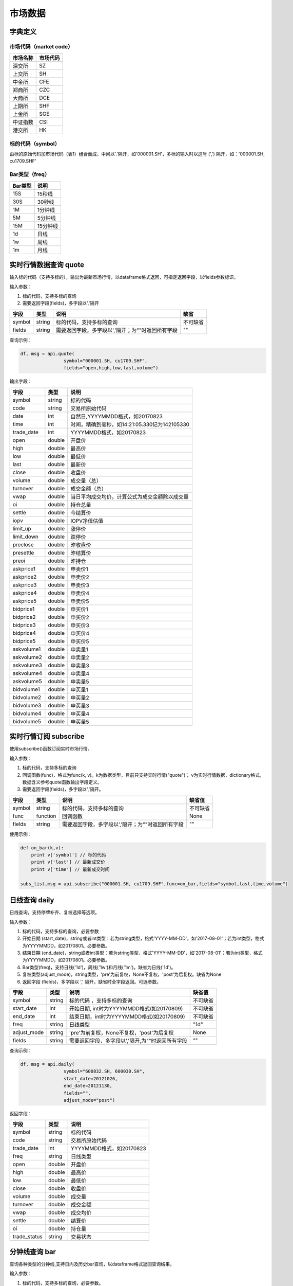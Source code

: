市场数据
========

字典定义
--------

市场代码（market code）
~~~~~~~~~~~~~~~~~~~~~~~

+------------+------------+
| 市场名称   | 市场代码   |
+============+============+
| 深交所     | SZ         |
+------------+------------+
| 上交所     | SH         |
+------------+------------+
| 中金所     | CFE        |
+------------+------------+
| 郑商所     | CZC        |
+------------+------------+
| 大商所     | DCE        |
+------------+------------+
| 上期所     | SHF        |
+------------+------------+
| 上金所     | SGE        |
+------------+------------+
| 中证指数   | CSI        |
+------------+------------+
| 港交所     | HK         |
+------------+------------+

标的代码（symbol）
~~~~~~~~~~~~~~~~~~

由标的原始代码加市场代码（表1）组合而成，中间以'.'隔开，如'000001.SH'，多标的输入时以逗号
(',') 隔开，如：'000001.SH, cu1709.SHF'

Bar类型（freq）
~~~~~~~~~~~~~~~

+-----------+------------+
| Bar类型   | 说明       |
+===========+============+
| 15S       | 15秒线     |
+-----------+------------+
| 30S       | 30秒线     |
+-----------+------------+
| 1M        | 1分钟线    |
+-----------+------------+
| 5M        | 5分钟线    |
+-----------+------------+
| 15M       | 15分钟线   |
+-----------+------------+
| 1d        | 日线       |
+-----------+------------+
| 1w        | 周线       |
+-----------+------------+
| 1m        | 月线       |
+-----------+------------+

实时行情数据查询 quote
----------------------

输入标的代码（支持多标的），输出为最新市场行情，以dataframe格式返回，可指定返回字段，以fields参数标识。

输入参数：

#. 标的代码，支持多标的查询
#. 需要返回字段(fields)，多字段以','隔开

+----------+----------+-----------------------------------------------------+------------+
| 字段     | 类型     | 说明                                                | 缺省       |
+==========+==========+=====================================================+============+
| symbol   | string   | 标的代码，支持多标的查询                            | 不可缺省   |
+----------+----------+-----------------------------------------------------+------------+
| fields   | string   | 需要返回字段，多字段以','隔开；为""时返回所有字段   | ""         |
+----------+----------+-----------------------------------------------------+------------+

查询示例：

.. code:: python

    df, msg = api.quote(
                    symbol="000001.SH, cu1709.SHF", 
                    fields="open,high,low,last,volume")

输出字段：

+---------------+----------+--------------------------------------------------+
| 字段          | 类型     | 说明                                             |
+===============+==========+==================================================+
| symbol        | string   | 标的代码                                         |
+---------------+----------+--------------------------------------------------+
| code          | string   | 交易所原始代码                                   |
+---------------+----------+--------------------------------------------------+
| date          | int      | 自然日,YYYYMMDD格式，如20170823                  |
+---------------+----------+--------------------------------------------------+
| time          | int      | 时间，精确到毫秒，如14:21:05.330记为142105330    |
+---------------+----------+--------------------------------------------------+
| trade\_date   | int      | YYYYMMDD格式，如20170823                         |
+---------------+----------+--------------------------------------------------+
| open          | double   | 开盘价                                           |
+---------------+----------+--------------------------------------------------+
| high          | double   | 最高价                                           |
+---------------+----------+--------------------------------------------------+
| low           | double   | 最低价                                           |
+---------------+----------+--------------------------------------------------+
| last          | double   | 最新价                                           |
+---------------+----------+--------------------------------------------------+
| close         | double   | 收盘价                                           |
+---------------+----------+--------------------------------------------------+
| volume        | double   | 成交量（总）                                     |
+---------------+----------+--------------------------------------------------+
| turnover      | double   | 成交金额（总）                                   |
+---------------+----------+--------------------------------------------------+
| vwap          | double   | 当日平均成交均价，计算公式为成交金额除以成交量   |
+---------------+----------+--------------------------------------------------+
| oi            | double   | 持仓总量                                         |
+---------------+----------+--------------------------------------------------+
| settle        | double   | 今结算价                                         |
+---------------+----------+--------------------------------------------------+
| iopv          | double   | IOPV净值估值                                     |
+---------------+----------+--------------------------------------------------+
| limit\_up     | double   | 涨停价                                           |
+---------------+----------+--------------------------------------------------+
| limit\_down   | double   | 跌停价                                           |
+---------------+----------+--------------------------------------------------+
| preclose      | double   | 昨收盘价                                         |
+---------------+----------+--------------------------------------------------+
| presettle     | double   | 昨结算价                                         |
+---------------+----------+--------------------------------------------------+
| preoi         | double   | 昨持仓                                           |
+---------------+----------+--------------------------------------------------+
| askprice1     | double   | 申卖价1                                          |
+---------------+----------+--------------------------------------------------+
| askprice2     | double   | 申卖价2                                          |
+---------------+----------+--------------------------------------------------+
| askprice3     | double   | 申卖价3                                          |
+---------------+----------+--------------------------------------------------+
| askprice4     | double   | 申卖价4                                          |
+---------------+----------+--------------------------------------------------+
| askprice5     | double   | 申卖价5                                          |
+---------------+----------+--------------------------------------------------+
| bidprice1     | double   | 申买价1                                          |
+---------------+----------+--------------------------------------------------+
| bidprice2     | double   | 申买价2                                          |
+---------------+----------+--------------------------------------------------+
| bidprice3     | double   | 申买价3                                          |
+---------------+----------+--------------------------------------------------+
| bidprice4     | double   | 申买价4                                          |
+---------------+----------+--------------------------------------------------+
| bidprice5     | double   | 申买价5                                          |
+---------------+----------+--------------------------------------------------+
| askvolume1    | double   | 申卖量1                                          |
+---------------+----------+--------------------------------------------------+
| askvolume2    | double   | 申卖量2                                          |
+---------------+----------+--------------------------------------------------+
| askvolume3    | double   | 申卖量3                                          |
+---------------+----------+--------------------------------------------------+
| askvolume4    | double   | 申卖量4                                          |
+---------------+----------+--------------------------------------------------+
| askvolume5    | double   | 申卖量5                                          |
+---------------+----------+--------------------------------------------------+
| bidvolume1    | double   | 申买量1                                          |
+---------------+----------+--------------------------------------------------+
| bidvolume2    | double   | 申买量2                                          |
+---------------+----------+--------------------------------------------------+
| bidvolume3    | double   | 申买量3                                          |
+---------------+----------+--------------------------------------------------+
| bidvolume4    | double   | 申买量4                                          |
+---------------+----------+--------------------------------------------------+
| bidvolume5    | double   | 申买量5                                          |
+---------------+----------+--------------------------------------------------+

实时行情订阅 subscribe
----------------------

使用subscribe()函数订阅实时市场行情。

输入参数：

#. 标的代码，支持多标的查询
#. 回调函数(func)，格式为func(k,
   v)。k为数据类型，目前只支持实时行情("quote")；
   v为实时行情数据，dictionary格式，数据含义参考quote函数输出字段定义。
#. 需要返回字段(fields)，多字段以','隔开。

+----------+------------+-----------------------------------------------------+------------+
| 字段     | 类型       | 说明                                                | 缺省值     |
+==========+============+=====================================================+============+
| symbol   | string     | 标的代码，支持多标的查询                            | 不可缺省   |
+----------+------------+-----------------------------------------------------+------------+
| func     | function   | 回调函数                                            | None       |
+----------+------------+-----------------------------------------------------+------------+
| fields   | string     | 需要返回字段，多字段以','隔开；为""时返回所有字段   | ""         |
+----------+------------+-----------------------------------------------------+------------+

使用示例：

.. code:: python

    def on_bar(k,v):
        print v['symbol'] // 标的代码
        print v['last'] // 最新成交价
        print v['time'] // 最新成交时间

    subs_list,msg = api.subscribe("000001.SH, cu1709.SHF",func=on_bar,fields="symbol,last,time,volume")

日线查询 daily
--------------

日线查询，支持停牌补齐、复权选择等选项。

输入参数：

#. 标的代码，支持多标的查询，必要参数
#. 开始日期
   (start\_date)，string或者int类型：若为string类型，格式'YYYY-MM-DD'，如'2017-08-01'；若为int类型，格式为YYYYMMDD，如20170801。必要参数。
#. 结束日期
   (end\_date)，string或者int类型：若为string类型，格式'YYYY-MM-DD'，如'2017-08-01'；若为int类型，格式为YYYYMMDD，如20170801。必要参数。
#. Bar类型(freq)，支持日线('1d')，周线('1w')和月线('1m')。缺省为日线('1d')。
#. 复权类型(adjust\_mode)，string类型，'pre'为前复权，None不复权，'post'为后复权。缺省为None
#. 返回字段 (fields)，多字段以 ',' 隔开，缺省时全字段返回。可选参数。

+----------------+----------+----------------------------------------------------+------------+
| 字段           | 类型     | 说明                                               | 缺省值     |
+================+==========+====================================================+============+
| symbol         | string   | 标的代码 ，支持多标的查询                          | 不可缺省   |
+----------------+----------+----------------------------------------------------+------------+
| start\_date    | int      | 开始日期, int时为YYYYMMDD格式(如20170809)          | 不可缺省   |
+----------------+----------+----------------------------------------------------+------------+
| end\_date      | int      | 结束日期，int时为YYYYMMDD格式(如20170809)          | 不可缺省   |
+----------------+----------+----------------------------------------------------+------------+
| freq           | string   | 日线类型                                           | "1d"       |
+----------------+----------+----------------------------------------------------+------------+
| adjust\_mode   | string   | 'pre'为前复权，None不复权，'post'为后复权          | None       |
+----------------+----------+----------------------------------------------------+------------+
| fields         | string   | 需要返回字段，多字段以','隔开,为""时返回所有字段   | ""         |
+----------------+----------+----------------------------------------------------+------------+

查询示例：

.. code:: python

    df, msg = api.daily(
                    symbol="600832.SH, 600030.SH", 
                    start_date=20121026,
                    end_date=20121130, 
                    fields="", 
                    adjust_mode="post")

返回字段：

+-----------------+----------+----------------------------+
| 字段            | 类型     | 说明                       |
+=================+==========+============================+
| symbol          | string   | 标的代码                   |
+-----------------+----------+----------------------------+
| code            | string   | 交易所原始代码             |
+-----------------+----------+----------------------------+
| trade\_date     | int      | YYYYMMDD格式，如20170823   |
+-----------------+----------+----------------------------+
| freq            | string   | 日线类型                   |
+-----------------+----------+----------------------------+
| open            | double   | 开盘价                     |
+-----------------+----------+----------------------------+
| high            | double   | 最高价                     |
+-----------------+----------+----------------------------+
| low             | double   | 最低价                     |
+-----------------+----------+----------------------------+
| close           | double   | 收盘价                     |
+-----------------+----------+----------------------------+
| volume          | double   | 成交量                     |
+-----------------+----------+----------------------------+
| turnover        | double   | 成交金额                   |
+-----------------+----------+----------------------------+
| vwap            | double   | 成交均价                   |
+-----------------+----------+----------------------------+
| settle          | double   | 结算价                     |
+-----------------+----------+----------------------------+
| oi              | double   | 持仓量                     |
+-----------------+----------+----------------------------+
| trade\_status   | string   | 交易状态                   |
+-----------------+----------+----------------------------+

分钟线查询 bar
--------------

查询各种类型的分钟线,支持日内及历史bar查询，以dataframe格式返回查询结果。

输入参数：

#. 标的代码，支持多标的查询，必要参数。
#. 开始时间
   (start\_time)，精确到秒，int类型：格式为HHMMSS，如93235。缺省为为开盘时间。
#. 结束时间
   (end\_time)，精确到秒，int类型：格式为HHMMSS，如163235。缺省为当前时间（日内）或者收盘时间（历史）。
#. 交易日
   (trade\_date)，int类型：若为int类型，格式为YYYYMMDD，如20170801。缺省为当前交易日。
#. Bar类型(freq)，支持一分钟线('1M')，五分钟线('5M')和十五分钟线('15M')。缺省为一分钟线
   ('1M')。
#. 返回字段 (fields)，多字段以 ',' 隔开，缺省时全字段返回。

+---------------+----------+----------------------------------------------------+--------------+
| 字段          | 类型     | 说明                                               | 缺省值       |
+===============+==========+====================================================+==============+
| symbol        | string   | 标的代码，支持多标的查询                           | 不可缺省     |
+---------------+----------+----------------------------------------------------+--------------+
| start\_time   | int      | 开始时间                                           | 开盘时间     |
+---------------+----------+----------------------------------------------------+--------------+
| end\_time     | int      | 结束时间                                           | 收盘时间     |
+---------------+----------+----------------------------------------------------+--------------+
| trade\_date   | int      | 交易日                                             | 当前交易日   |
+---------------+----------+----------------------------------------------------+--------------+
| freq          | string   | 分钟线类型                                         | "1M"         |
+---------------+----------+----------------------------------------------------+--------------+
| fields        | string   | 需要返回字段，多字段以','隔开,为""时返回所有字段   | ""           |
+---------------+----------+----------------------------------------------------+--------------+

查询示例：

.. code:: python

    df,msg = api.bar(
                symbol="600030.SH", 
                trade_date=20170928, 
                freq="5M",
                start_time=0,
                end_time=160000,
                fields="")

返回字段：

+---------------+----------+-------------------------------------------------+
| 字段          | 类型     | 说明                                            |
+===============+==========+=================================================+
| symbol        | string   | 标的代码                                        |
+---------------+----------+-------------------------------------------------+
| code          | string   | 交易所原始代码                                  |
+---------------+----------+-------------------------------------------------+
| date          | int      | 自然日,YYYYMMDD格式，如20170823                 |
+---------------+----------+-------------------------------------------------+
| time          | int      | 时间，精确到毫秒，如14:21:05.330记为142105330   |
+---------------+----------+-------------------------------------------------+
| trade\_date   | int      | YYYYMMDD格式，如20170823                        |
+---------------+----------+-------------------------------------------------+
| freq          | string   | bar类型                                         |
+---------------+----------+-------------------------------------------------+
| open          | double   | bar内开盘价                                     |
+---------------+----------+-------------------------------------------------+
| high          | double   | bar内最高价                                     |
+---------------+----------+-------------------------------------------------+
| low           | double   | bar内最低价                                     |
+---------------+----------+-------------------------------------------------+
| close         | double   | bar内收盘价                                     |
+---------------+----------+-------------------------------------------------+
| volume        | double   | bar内成交量                                     |
+---------------+----------+-------------------------------------------------+
| turnover      | double   | bar内成交金额                                   |
+---------------+----------+-------------------------------------------------+
| vwap          | double   | bar内成交均价                                   |
+---------------+----------+-------------------------------------------------+
| oi            | double   | 当前持仓量                                      |
+---------------+----------+-------------------------------------------------+
| settle        | double   | 结算价                                          |
+---------------+----------+-------------------------------------------------+

bar quote查询 bar\_quote
------------------------

在分钟线基础上再加入该分钟结束前最后一笔的行情信息（主要是ask,bid信息），以dataframe格式返回查询结果。

输入参数：

#. 标的代码，支持多标的查询，必要参数。
#. 开始时间
   (start\_time)，精确到秒，int类型：格式为HHMMSS，如93235。缺省为为开盘时间。
#. 结束时间
   (end\_time)，精确到秒，int类型：格式为HHMMSS，如163235。缺省为当前时间（日内）或者收盘时间（历史）。
#. 交易日
   (trade\_date)，int类型：格式为YYYYMMDD，如20170801。缺省为当前交易日。
#. Bar类型(freq)，支持一分钟线('1M')，五分钟线('5M')和十五分钟线('15M')。缺省为一分钟线
   ('1M')。
#. 返回字段 (fields)，多字段以 ',' 隔开，缺省时全字段返回。

+---------------+----------+-----------------------------------------------------+--------------+
| 字段          | 类型     | 说明                                                | 缺省值       |
+===============+==========+=====================================================+==============+
| symbol        | string   | 标的代码 ，支持多标的查询                           | 不可缺省     |
+---------------+----------+-----------------------------------------------------+--------------+
| start\_time   | int      | 开始时间                                            | 开盘时间     |
+---------------+----------+-----------------------------------------------------+--------------+
| end\_time     | int      | 结束时间                                            | 收盘时间     |
+---------------+----------+-----------------------------------------------------+--------------+
| trade\_date   | int      | 交易日                                              | 当前交易日   |
+---------------+----------+-----------------------------------------------------+--------------+
| freq          | string   | 分钟线类型                                          | "1M"         |
+---------------+----------+-----------------------------------------------------+--------------+
| fields        | string   | 需要返回字段，多字段以','隔开，为""时返回所有字段   | ""           |
+---------------+----------+-----------------------------------------------------+--------------+

查询示例：

.. code:: python

    df,msg = api.bar_quote(
                        symbol="000001.SH,cu1709.SHF",  
                        start_time = 95600, 
                        end_time = 135600, 
                        trade_date = 20170823, 
                        freq= "5M",
                        fields="open,high,low,last,volume,askprice1,askvolume1")

返回字段：

+---------------+----------+-------------------------------------------------+
| 字段          | 类型     | 说明                                            |
+===============+==========+=================================================+
| symbol        | string   | 标的代码                                        |
+---------------+----------+-------------------------------------------------+
| code          | string   | 交易所原始代码                                  |
+---------------+----------+-------------------------------------------------+
| date          | int      | 自然日，YYYYMMDD格式，如20170823                |
+---------------+----------+-------------------------------------------------+
| time          | int      | 时间，精确到毫秒，如14:21:05.330记为142105330   |
+---------------+----------+-------------------------------------------------+
| trade\_date   | int      | 交易日，YYYYMMDD格式，如20170823                |
+---------------+----------+-------------------------------------------------+
| freq          | string   | bar类型                                         |
+---------------+----------+-------------------------------------------------+
| open          | double   | bar内开盘价                                     |
+---------------+----------+-------------------------------------------------+
| high          | double   | bar内最高价                                     |
+---------------+----------+-------------------------------------------------+
| low           | double   | bar内最低价                                     |
+---------------+----------+-------------------------------------------------+
| close         | double   | bar内收盘价                                     |
+---------------+----------+-------------------------------------------------+
| volume        | double   | bar内成交量                                     |
+---------------+----------+-------------------------------------------------+
| turnover      | double   | bar内成交金额                                   |
+---------------+----------+-------------------------------------------------+
| vwap          | double   | bar内成交均价                                   |
+---------------+----------+-------------------------------------------------+
| oi            | double   | 当前持仓量                                      |
+---------------+----------+-------------------------------------------------+
| settle        | double   | 结算价                                          |
+---------------+----------+-------------------------------------------------+
| askprice1     | double   | 申卖价1                                         |
+---------------+----------+-------------------------------------------------+
| askprice2     | double   | 申卖价2                                         |
+---------------+----------+-------------------------------------------------+
| askprice3     | double   | 申卖价3                                         |
+---------------+----------+-------------------------------------------------+
| askprice4     | double   | 申卖价4                                         |
+---------------+----------+-------------------------------------------------+
| askprice5     | double   | 申卖价5                                         |
+---------------+----------+-------------------------------------------------+
| bidprice1     | double   | 申买价1                                         |
+---------------+----------+-------------------------------------------------+
| bidprice2     | double   | 申买价2                                         |
+---------------+----------+-------------------------------------------------+
| bidprice3     | double   | 申买价3                                         |
+---------------+----------+-------------------------------------------------+
| bidprice4     | double   | 申买价4                                         |
+---------------+----------+-------------------------------------------------+
| bidprice5     | double   | 申买价5                                         |
+---------------+----------+-------------------------------------------------+
| askvolume1    | double   | 申卖量1                                         |
+---------------+----------+-------------------------------------------------+
| askvolume2    | double   | 申卖量2                                         |
+---------------+----------+-------------------------------------------------+
| askvolume3    | double   | 申卖量3                                         |
+---------------+----------+-------------------------------------------------+
| askvolume4    | double   | 申卖量4                                         |
+---------------+----------+-------------------------------------------------+
| askvolume5    | double   | 申卖量5                                         |
+---------------+----------+-------------------------------------------------+
| bidvolume1    | double   | 申买量1                                         |
+---------------+----------+-------------------------------------------------+
| bidvolume2    | double   | 申买量2                                         |
+---------------+----------+-------------------------------------------------+
| bidvolume3    | double   | 申买量3                                         |
+---------------+----------+-------------------------------------------------+
| bidvolume4    | double   | 申买量4                                         |
+---------------+----------+-------------------------------------------------+
| bidvolume5    | double   | 申买量5                                         |
+---------------+----------+-------------------------------------------------+
